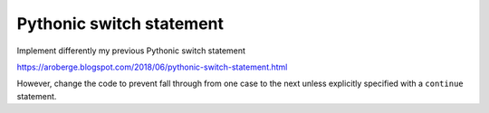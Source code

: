 Pythonic switch statement
==========================

Implement differently my previous Pythonic switch statement

https://aroberge.blogspot.com/2018/06/pythonic-switch-statement.html

However, change the code to prevent fall through from one
case to the next unless explicitly specified with a ``continue`` statement.

